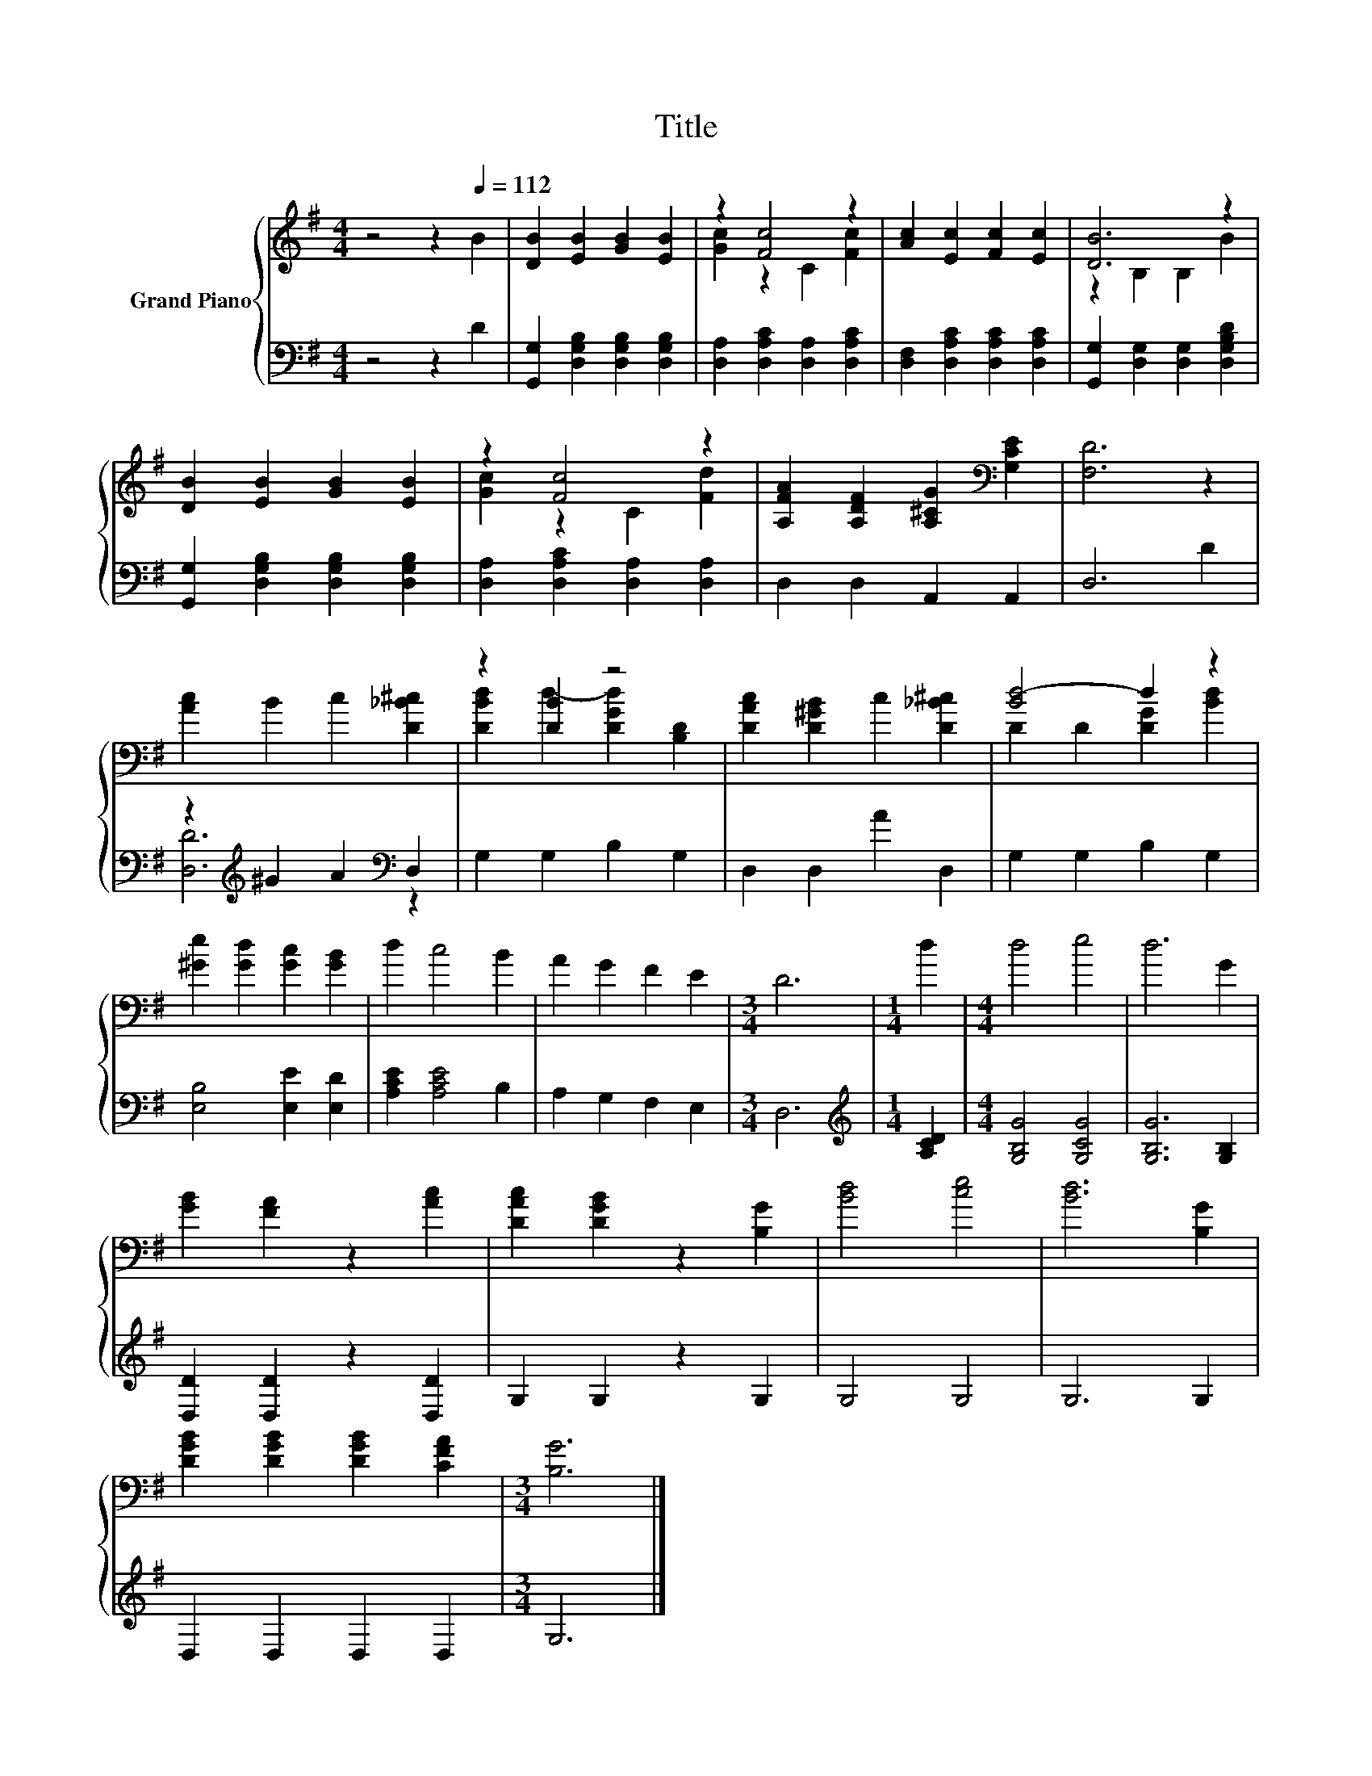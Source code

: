 X:1
T:Title
%%score { ( 1 3 ) | ( 2 4 ) }
L:1/8
M:4/4
K:G
V:1 treble nm="Grand Piano"
V:3 treble 
V:2 bass 
V:4 bass 
V:1
 z4 z2[Q:1/4=112] B2 | [DB]2 [EB]2 [GB]2 [EB]2 | z2 [Fc]4 z2 | [Ac]2 [Ec]2 [Fc]2 [Ec]2 | [DB]6 z2 | %5
 [DB]2 [EB]2 [GB]2 [EB]2 | z2 [Fc]4 z2 | [A,FA]2 [A,DF]2 [A,^CG]2[K:bass] [G,CE]2 | [F,D]6 z2 | %9
 [Ac]2 B2 c2 [D_B^c]2 | z2 [DB]2 z4 | [DAc]2 [D^GB]2 c2 [D_B^c]2 | [Bd-]4 d2 z2 | %13
 [^Ge]2 [Gd]2 [Gc]2 [GB]2 | d2 c4 B2 | A2 G2 F2 E2 |[M:3/4] D6 |[M:1/4] d2 |[M:4/4] d4 e4 | d6 G2 | %20
 [GB]2 [FA]2 z2 [Ac]2 | [DAc]2 [DGB]2 z2 [B,G]2 | [Bd]4 [ce]4 | [Bd]6 [B,G]2 | %24
 [DGB]2 [DGB]2 [DGB]2 [CFA]2 |[M:3/4] [B,G]6 |] %26
V:2
 z4 z2 D2 | [G,,G,]2 [D,G,B,]2 [D,G,B,]2 [D,G,B,]2 | [D,A,]2 [D,A,C]2 [D,A,]2 [D,A,C]2 | %3
 [D,F,]2 [D,A,C]2 [D,A,C]2 [D,A,C]2 | [G,,G,]2 [D,G,]2 [D,G,]2 [D,G,B,D]2 | %5
 [G,,G,]2 [D,G,B,]2 [D,G,B,]2 [D,G,B,]2 | [D,A,]2 [D,A,C]2 [D,A,]2 [D,A,]2 | D,2 D,2 A,,2 A,,2 | %8
 D,6 D2 | z2[K:treble] ^G2 A2[K:bass] D,2 | G,2 G,2 B,2 G,2 | D,2 D,2 A2 D,2 | G,2 G,2 B,2 G,2 | %13
 [E,B,]4 [E,E]2 [E,D]2 | [A,CE]2 [A,CE]4 B,2 | A,2 G,2 F,2 E,2 |[M:3/4] D,6 | %17
[M:1/4][K:treble] [A,CD]2 |[M:4/4] [G,B,G]4 [G,CG]4 | [G,B,G]6 [G,B,]2 | [D,D]2 [D,D]2 z2 [D,D]2 | %21
 G,2 G,2 z2 G,2 | G,4 G,4 | G,6 G,2 | D,2 D,2 D,2 D,2 |[M:3/4] G,6 |] %26
V:3
 x8 | x8 | [Gc]2 z2 C2 [Fc]2 | x8 | z2 B,2 B,2 B2 | x8 | [Gc]2 z2 C2 [Fd]2 | x6[K:bass] x2 | x8 | %9
 x8 | [DBd]2 d2- [DGd]2 [B,D]2 | x8 | D2 D2 [DG]2 [Bd]2 | x8 | x8 | x8 |[M:3/4] x6 |[M:1/4] x2 | %18
[M:4/4] x8 | x8 | x8 | x8 | x8 | x8 | x8 |[M:3/4] x6 |] %26
V:4
 x8 | x8 | x8 | x8 | x8 | x8 | x8 | x8 | x8 | [D,D]6[K:treble][K:bass] z2 | x8 | x8 | x8 | x8 | %14
 x8 | x8 |[M:3/4] x6 |[M:1/4][K:treble] x2 |[M:4/4] x8 | x8 | x8 | x8 | x8 | x8 | x8 |[M:3/4] x6 |] %26

